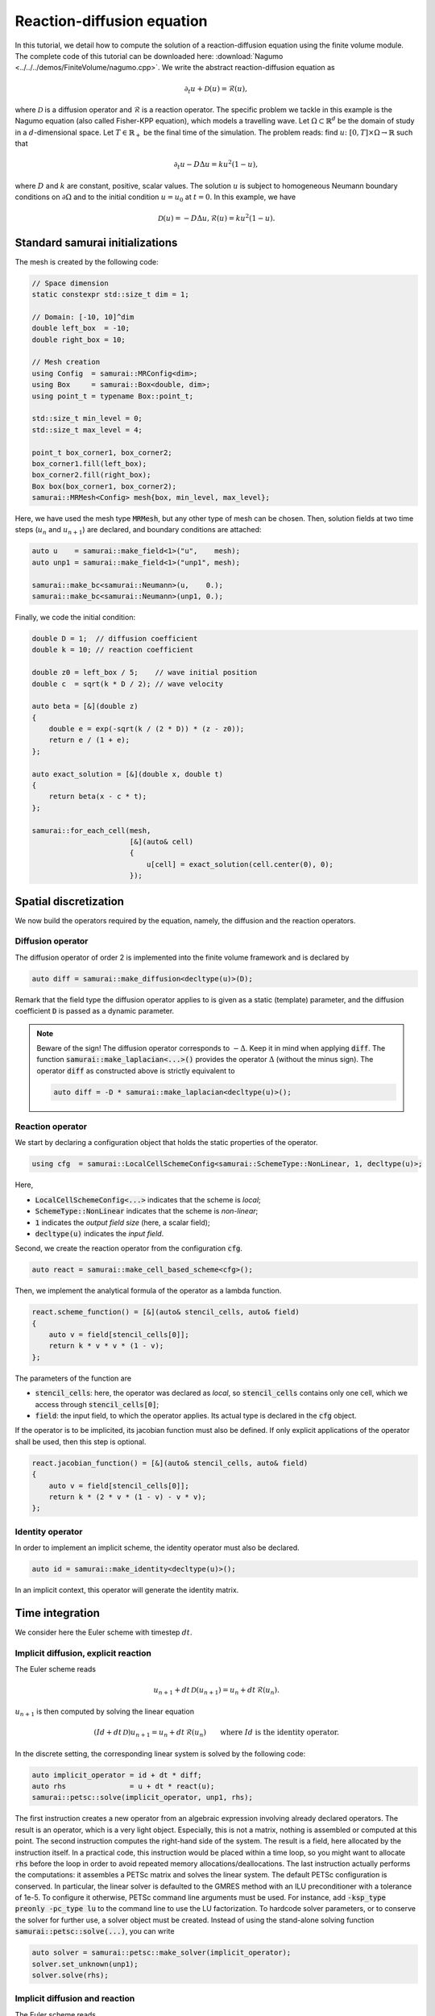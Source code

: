 ===========================
Reaction-diffusion equation
===========================

In this tutorial, we detail how to compute the solution of a reaction-diffusion equation using the finite volume module.
The complete code of this tutorial can be downloaded here: :download:`Nagumo <../../../demos/FiniteVolume/nagumo.cpp>`.
We write the abstract reaction-diffusion equation as

.. math::
        \partial_t u + \mathcal{D}(u) = \mathcal{R}(u),

where :math:`\mathcal{D}` is a diffusion operator and :math:`\mathcal{R}` is a reaction operator.
The specific problem we tackle in this example is the Nagumo equation (also called Fisher-KPP equation),
which models a travelling wave.
Let :math:`\Omega\subset\mathbb{R}^d` be the domain of study in a :math:`d`-dimensional space.
Let :math:`T\in\mathbb{R}_+` be the final time of the simulation.
The problem reads: find :math:`u\colon [0, T]\times\Omega \to \mathbb{R}` such that

.. math::
        \partial_t u - D\Delta u = k u^2(1-u),

where :math:`D` and :math:`k` are constant, positive, scalar values.
The solution :math:`u` is subject to homogeneous Neumann boundary conditions on :math:`\partial\Omega`
and to the initial condition :math:`u = u_0` at :math:`t=0`.
In this example, we have

.. math::

        \mathcal{D}(u) = - D\Delta u,
        \mathcal{R}(u) = k u^2(1-u).


Standard samurai initializations
--------------------------------

The mesh is created by the following code:

.. code-block:: c++

    // Space dimension
    static constexpr std::size_t dim = 1;

    // Domain: [-10, 10]^dim
    double left_box  = -10;
    double right_box = 10;

    // Mesh creation
    using Config  = samurai::MRConfig<dim>;
    using Box     = samurai::Box<double, dim>;
    using point_t = typename Box::point_t;

    std::size_t min_level = 0;
    std::size_t max_level = 4;

    point_t box_corner1, box_corner2;
    box_corner1.fill(left_box);
    box_corner2.fill(right_box);
    Box box(box_corner1, box_corner2);
    samurai::MRMesh<Config> mesh{box, min_level, max_level};

Here, we have used the mesh type :code:`MRMesh`, but any other type of mesh can be chosen.
Then, solution fields at two time steps (:math:`u_n` and :math:`u_{n+1}`) are declared, and boundary conditions are attached:

.. code-block:: c++

    auto u    = samurai::make_field<1>("u",    mesh);
    auto unp1 = samurai::make_field<1>("unp1", mesh);

    samurai::make_bc<samurai::Neumann>(u,    0.);
    samurai::make_bc<samurai::Neumann>(unp1, 0.);

Finally, we code the initial condition:

.. code-block:: c++

    double D = 1;  // diffusion coefficient
    double k = 10; // reaction coefficient

    double z0 = left_box / 5;    // wave initial position
    double c  = sqrt(k * D / 2); // wave velocity

    auto beta = [&](double z)
    {
        double e = exp(-sqrt(k / (2 * D)) * (z - z0));
        return e / (1 + e);
    };

    auto exact_solution = [&](double x, double t)
    {
        return beta(x - c * t);
    };

    samurai::for_each_cell(mesh,
                           [&](auto& cell)
                           {
                               u[cell] = exact_solution(cell.center(0), 0);
                           });

Spatial discretization
----------------------

We now build the operators required by the equation, namely, the diffusion and the reaction operators.

Diffusion operator
++++++++++++++++++

The diffusion operator of order 2 is implemented into the finite volume framework and is declared by

.. code-block:: c++

    auto diff = samurai::make_diffusion<decltype(u)>(D);

Remark that the field type the diffusion operator applies to is given as a static (template) parameter,
and the diffusion coefficient :code:`D` is passed as a dynamic parameter.

.. note::

    Beware of the sign! The diffusion operator corresponds to :math:`-\Delta`.
    Keep it in mind when applying :code:`diff`.
    The function :code:`samurai::make_laplacian<...>()` provides the operator :math:`\Delta` (without the minus sign).
    The operator :code:`diff` as constructed above is strictly equivalent to

    .. code-block:: c++

        auto diff = -D * samurai::make_laplacian<decltype(u)>();

Reaction operator
+++++++++++++++++

We start by declaring a configuration object that holds the static properties of the operator.

.. code-block:: c++

    using cfg  = samurai::LocalCellSchemeConfig<samurai::SchemeType::NonLinear, 1, decltype(u)>;

Here,

- :code:`LocalCellSchemeConfig<...>` indicates that the scheme is *local*;
- :code:`SchemeType::NonLinear` indicates that the scheme is *non-linear*;
- :code:`1` indicates the *output field size* (here, a scalar field);
- :code:`decltype(u)` indicates the *input field*.

Second, we create the reaction operator from the configuration :code:`cfg`.

.. code-block:: c++

    auto react = samurai::make_cell_based_scheme<cfg>();

Then, we implement the analytical formula of the operator as a lambda function.

.. code-block:: c++

    react.scheme_function() = [&](auto& stencil_cells, auto& field)
    {
        auto v = field[stencil_cells[0]];
        return k * v * v * (1 - v);
    };

The parameters of the function are

- :code:`stencil_cells`: here, the operator was declared as *local*, so :code:`stencil_cells` contains only one cell, which we access through :code:`stencil_cells[0]`;
- :code:`field`: the input field, to which the operator applies. Its actual type is declared in the :code:`cfg` object.

If the operator is to be implicited, its jacobian function must also be defined.
If only explicit applications of the operator shall be used, then this step is optional.

.. code-block:: c++

    react.jacobian_function() = [&](auto& stencil_cells, auto& field)
    {
        auto v = field[stencil_cells[0]];
        return k * (2 * v * (1 - v) - v * v);
    };

Identity operator
+++++++++++++++++

In order to implement an implicit scheme, the identity operator must also be declared.

.. code-block:: c++

    auto id = samurai::make_identity<decltype(u)>();

In an implicit context, this operator will generate the identity matrix.

Time integration
----------------

We consider here the Euler scheme with timestep :math:`dt`.

Implicit diffusion, explicit reaction
+++++++++++++++++++++++++++++++++++++

The Euler scheme reads

.. math::
    u_{n+1} + dt\,\mathcal{D}(u_{n+1}) = u_n + dt\,\mathcal{R}(u_n) .

:math:`u_{n+1}` is then computed by solving the linear equation

.. math::
    (Id +dt\,\mathcal{D})u_{n+1} = u_n + dt\,\mathcal{R}(u_n) \qquad \text{where } Id \text{ is the identity operator}.

In the discrete setting, the corresponding linear system is solved by the following code:

.. code-block:: c++

    auto implicit_operator = id + dt * diff;
    auto rhs               = u + dt * react(u);
    samurai::petsc::solve(implicit_operator, unp1, rhs);

The first instruction creates a new operator from an algebraic expression involving already declared operators.
The result is an operator, which is a very light object.
Especially, this is not a matrix, nothing is assembled or computed at this point.
The second instruction computes the right-hand side of the system.
The result is a field, here allocated by the instruction itself.
In a practical code, this instruction would be placed within a time loop,
so you might want to allocate :code:`rhs` before the loop
in order to avoid repeated memory allocations/deallocations.
The last instruction actually performs the computations: it assembles a PETSc matrix and solves the linear system.
The default PETSc configuration is conserved.
In particular, the linear solver is defaulted to the GMRES method with an ILU preconditioner with a tolerance of 1e-5.
To configure it otherwise, PETSc command line arguments must be used.
For instance, add :code:`-ksp_type preonly -pc_type lu` to the command line to use the LU factorization.
To hardcode solver parameters, or to conserve the solver for further use, a solver object must be created.
Instead of using the stand-alone solving function :code:`samurai::petsc::solve(...)`, you can write

.. code-block:: c++

    auto solver = samurai::petsc::make_solver(implicit_operator);
    solver.set_unknown(unp1);
    solver.solve(rhs);

Implicit diffusion and reaction
+++++++++++++++++++++++++++++++

The Euler scheme reads

.. math::
    u_{n+1} + dt\,\mathcal{D}(u_{n+1}) - dt\,\mathcal{R}(u_{n+1}) = u_n.

:math:`u_{n+1}` is then computed by solving the non-linear equation

.. math::
    (Id +dt\,\mathcal{D} - dt\,\mathcal{R})(u_{n+1}) = u_n \qquad \text{where } Id \text{ is the identity operator}.

In the discrete setting, the corresponding non-linear system is solved by the following code:

.. code-block:: c++

    auto implicit_operator = id + dt * diff - dt * react;
    unp1 = u; // set initial guess for the Newton algorithm
    samurai::petsc::solve(implicit_operator, unp1, u);

The first instruction creates, from an algebraic expression of operators, the operator to be implicited.
As the resulting operator is non-linear, a non-linear solver such as a Newton method shall be used.
An initial point to start the algorithm is required.
Therefore, the solution field, here :code:`unp1`, must be explicitly initialized.
In order not to fall into a local minimum, it is advised to choose a point knowingly close to the actual minimizer.
Selecting the solution at the current time step is a classical practice, which we do here as an example.
Finally, the last instruction solves the non-linear system using PETSc.
Just like for linear systems, the solver can be configured using PETSc command line arguments such as :code:`-snes_type` or :code:`-snes_tol`,
and a solver object can be declared instead of the :code:`solve(...)` function.

Remark that the :code:`solve(...)` instruction is identical to the one used for the linear equation of the preceding paragraph.
Indeed, there is no need to indicate what type of solver must be used (linear or non-linear):
this is determined by the :code:`SchemeType` associated to the operator that is fed to the solving function.
Here, the :code:`react` operator is configured with :code:`SchemeType::NonLinear`, which is then transferred to :code:`implicit_operator`,
indicating that a non-linear solver must be used within the :code:`solve(...)` function.

Time loop
+++++++++

The time loop can be written straightforwardly:

.. code-block:: c++

    bool explicit_reaction = true; // or false

    double T = 1;     // final time
    double dt = 0.01; // time step
    double t = 0;     // current time
    while (t < T)
    {
        // Move to next timestep
        t += dt;

        // Apply scheme
        if (explicit_reaction)
        {
            auto implicit_operator = id + dt * diff;
            auto rhs               = u + dt * react(u);
            samurai::petsc::solve(implicit_operator, unp1, rhs);
        }
        else
        {
            auto implicit_operator = id + dt * diff - dt * react;
            unp1 = u;
            samurai::petsc::solve(implicit_operator, unp1, u);
        }

        // u <-- unp1
        std::swap(u.array(), unp1.array());
    }

Mesh adaptation can finally be added to the program.
Refer to complete code :download:`Nagumo <../../../demos/FiniteVolume/nagumo.cpp>`.
